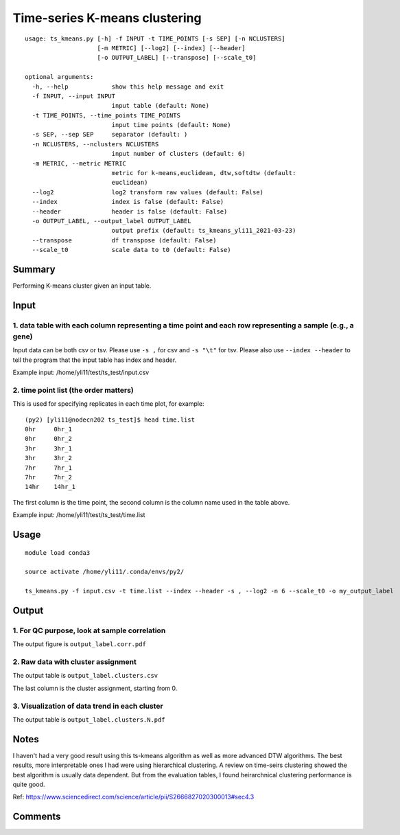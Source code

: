 Time-series K-means clustering
==========================

::

	usage: ts_kmeans.py [-h] -f INPUT -t TIME_POINTS [-s SEP] [-n NCLUSTERS]
	                    [-m METRIC] [--log2] [--index] [--header]
	                    [-o OUTPUT_LABEL] [--transpose] [--scale_t0]

	optional arguments:
	  -h, --help            show this help message and exit
	  -f INPUT, --input INPUT
	                        input table (default: None)
	  -t TIME_POINTS, --time_points TIME_POINTS
	                        input time points (default: None)
	  -s SEP, --sep SEP     separator (default: )
	  -n NCLUSTERS, --nclusters NCLUSTERS
	                        input number of clusters (default: 6)
	  -m METRIC, --metric METRIC
	                        metric for k-means,euclidean, dtw,softdtw (default:
	                        euclidean)
	  --log2                log2 transform raw values (default: False)
	  --index               index is false (default: False)
	  --header              header is false (default: False)
	  -o OUTPUT_LABEL, --output_label OUTPUT_LABEL
	                        output prefix (default: ts_kmeans_yli11_2021-03-23)
	  --transpose           df transpose (default: False)
	  --scale_t0            scale data to t0 (default: False)



Summary
^^^^^^^

Performing K-means cluster given an input table. 


Input
^^^^^

1. data table with each column representing a time point and each row representing a sample (e.g., a gene)
----------------------

Input data can be both csv or tsv. Please use ``-s ,`` for csv and ``-s "\t"`` for tsv. Please also use ``--index --header`` to tell the program that the input table has index and header.

Example input: /home/yli11/test/ts_test/input.csv

2. time point list (the order matters)
-------------------

This is used for specifying replicates in each time plot, for example:

::


	(py2) [yli11@nodecn202 ts_test]$ head time.list 
	0hr	0hr_1
	0hr	0hr_2
	3hr	3hr_1
	3hr	3hr_2
	7hr	7hr_1
	7hr	7hr_2
	14hr	14hr_1

The first column is the time point, the second column is the column name used in the table above.

Example input: /home/yli11/test/ts_test/time.list 


Usage
^^^^^

::

	module load conda3

	source activate /home/yli11/.conda/envs/py2/

	ts_kmeans.py -f input.csv -t time.list --index --header -s , --log2 -n 6 --scale_t0 -o my_output_label




Output
^^^^^^

1. For QC purpose, look at sample correlation
--------------------------------

The output figure is ``output_label.corr.pdf``


.. image:: ../../images/sample_correlation.png
	:align: center


2. Raw data with cluster assignment
---------------------------

The output table is ``output_label.clusters.csv``

The last column is the cluster assignment, starting from 0.

3. Visualization of data trend in each cluster
---------------------------

The output table is ``output_label.clusters.N.pdf``

.. image:: ../../images/ts_kmeans.png
	:align: center


Notes
^^^^^

I haven't had a very good result using this ts-kmeans algorithm as well as more advanced DTW algorithms. The best results, more interpretable ones I had were using hierarchical clustering. A review on time-seirs clustering showed the best algorithm is usually data dependent. But from the evaluation tables, I found heirarchnical clustering performance is quite good.


Ref: https://www.sciencedirect.com/science/article/pii/S2666827020300013#sec4.3

Comments
^^^^^^^^

.. disqus::
    :disqus_identifier: NGS_pipelines











